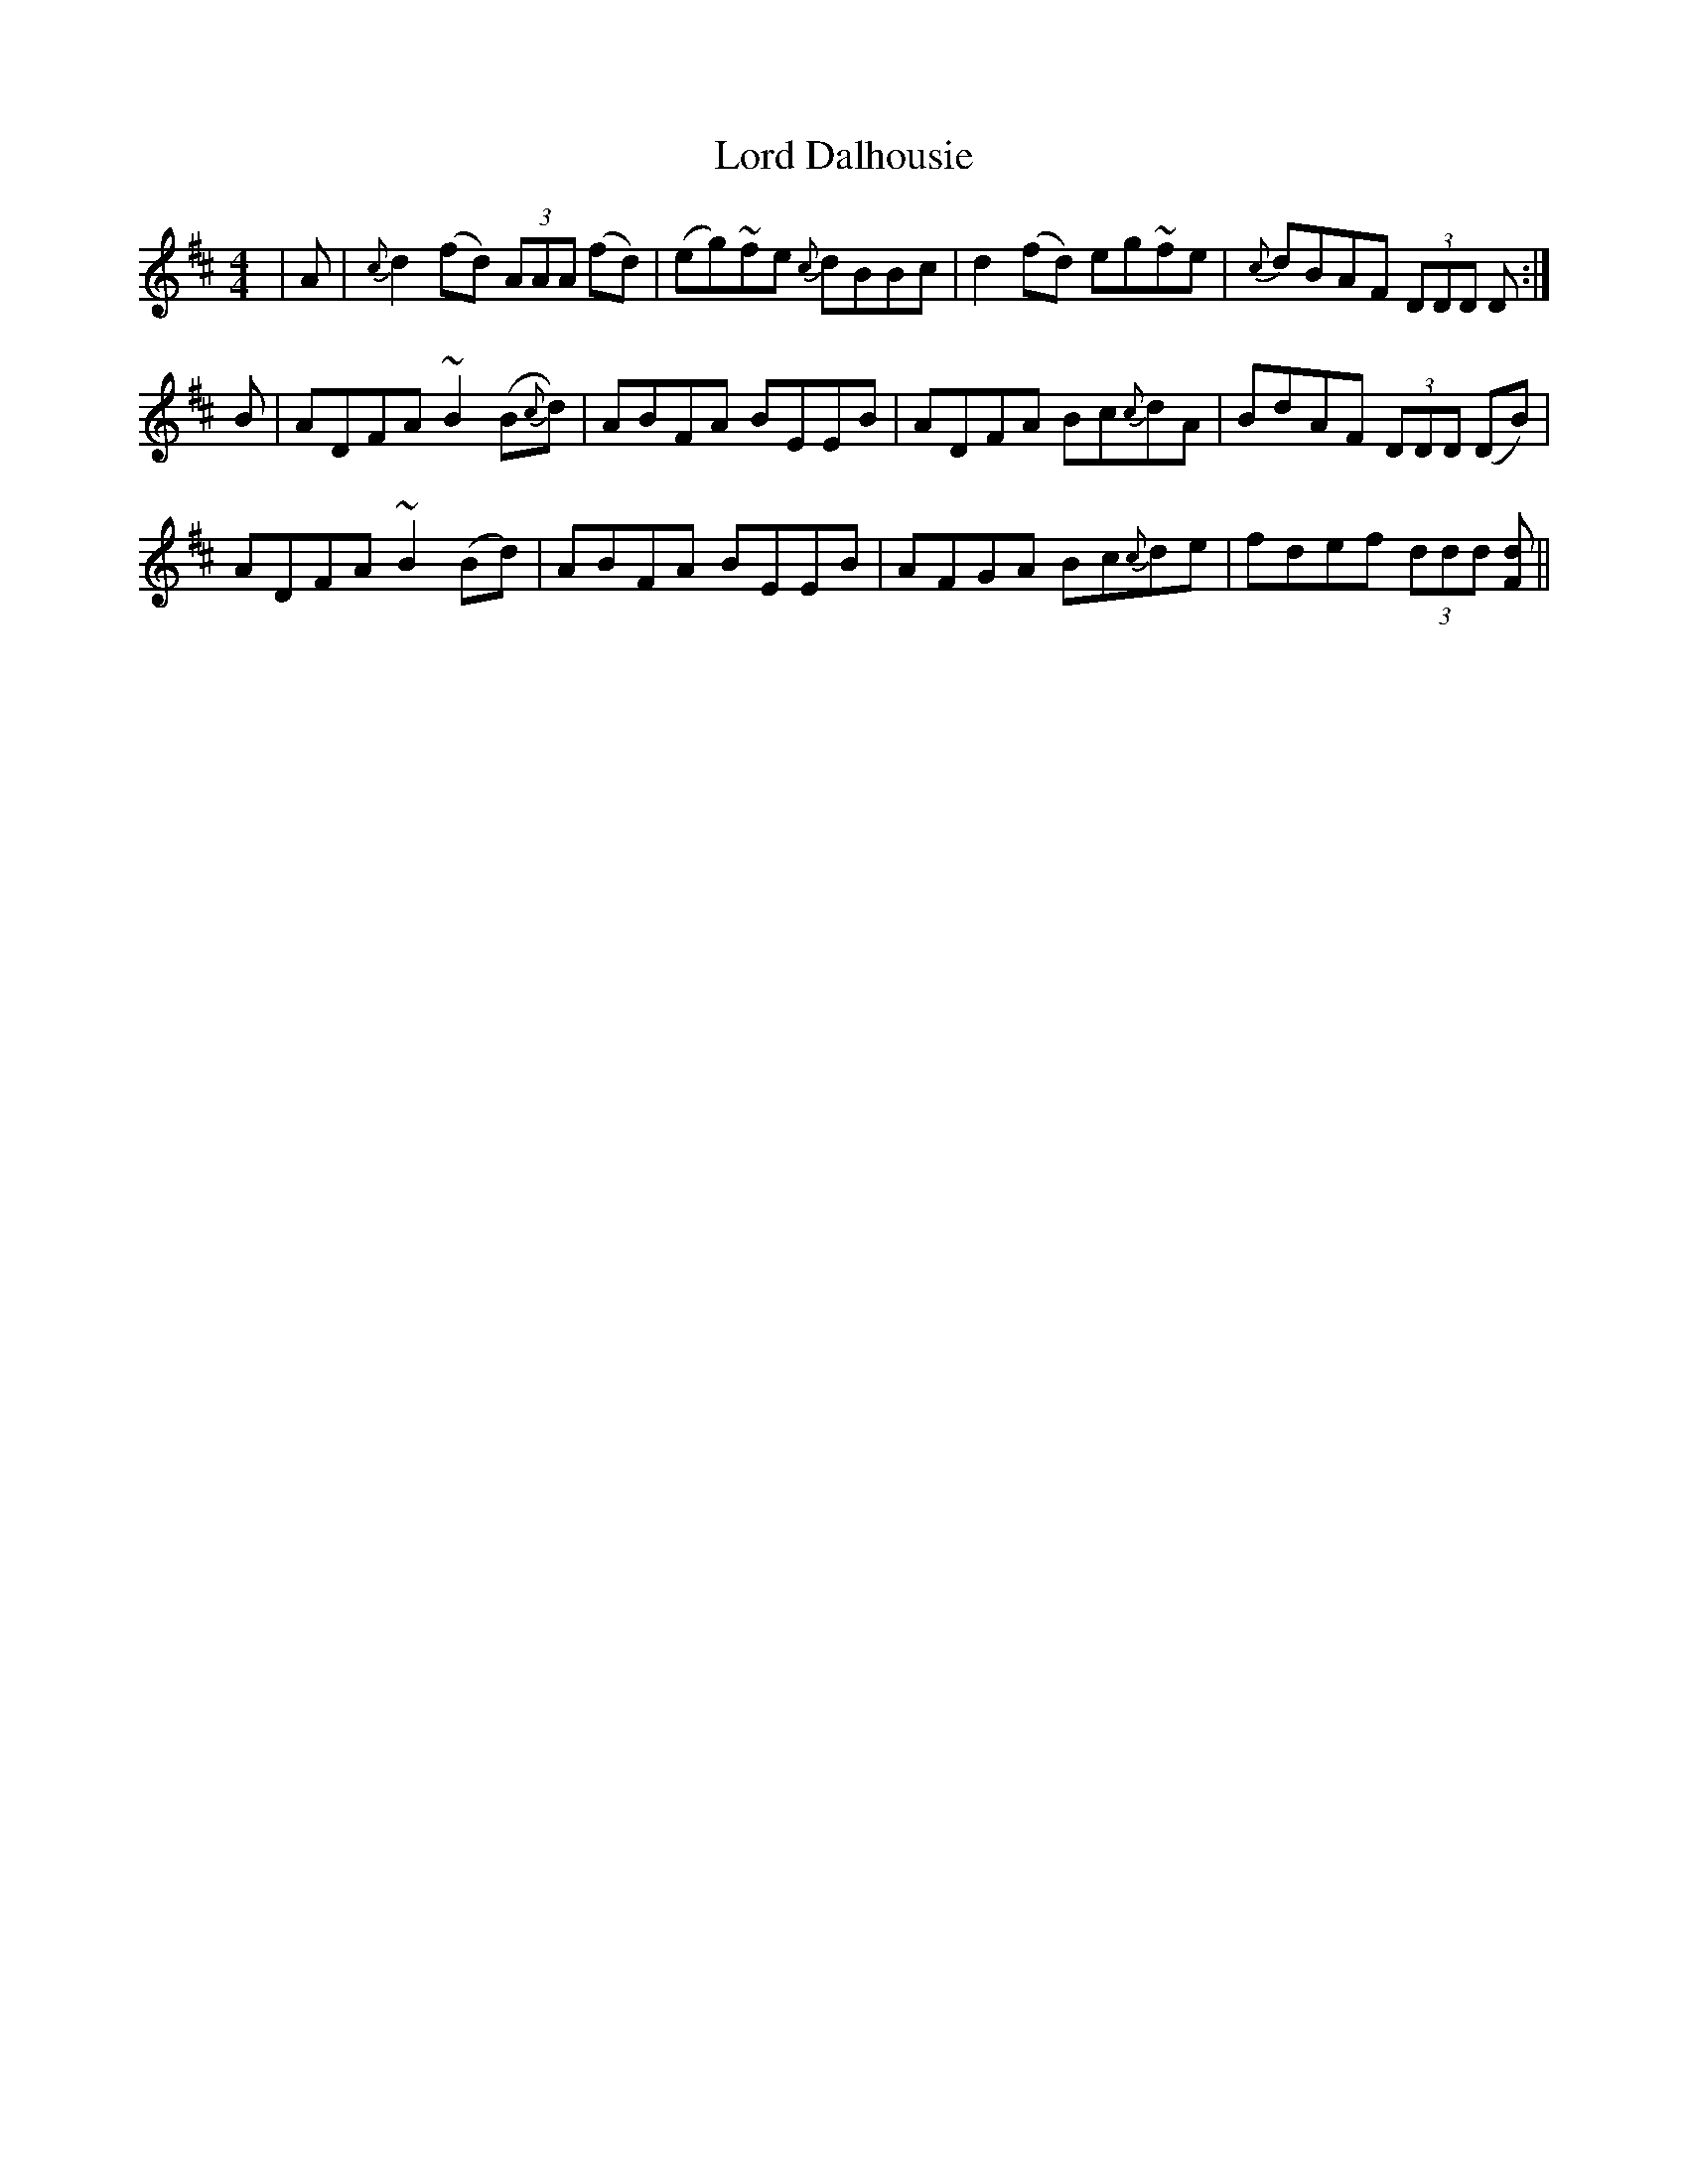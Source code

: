 X: 24172
T: Lord Dalhousie
R: reel
M: 4/4
K: Dmajor
|A|{c}d2(fd) (3AAA (fd)|(eg)~fe {c}dBBc|d2(fd) eg~fe|{c}dBAF (3DDD D:|
B|ADFA ~B2(B{c}d)|ABFA BEEB|ADFA Bc{c}dA|BdAF (3DDD (DB)|
ADFA ~B2(Bd)|ABFA BEEB|AFGA Bc{c}de|fdef (3ddd [dF]||

